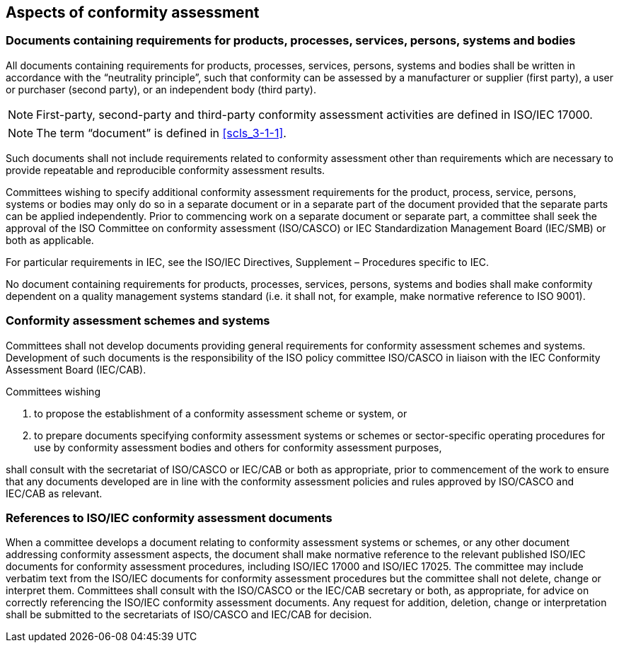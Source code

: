 
[[cls_33]]
== Aspects of conformity assessment

[[scls_33-1]]
=== Documents containing requirements for products, processes, services, persons, systems and bodies

All documents containing requirements for products, processes, services, persons, systems and bodies shall be written in accordance with the "`neutrality principle`", such that conformity can be assessed by a manufacturer or supplier (first party), a user or purchaser (second party), or an independent body (third party).

NOTE: First-party, second-party and third-party conformity assessment activities are defined in ISO/IEC 17000.

NOTE: The term "`document`" is defined in <<scls_3-1-1>>.

Such documents shall not include requirements related to conformity assessment other than requirements which are necessary to provide repeatable and reproducible conformity assessment results.

Committees wishing to specify additional conformity assessment requirements for the product, process, service, persons, systems or bodies may only do so in a separate document or in a separate part of the document provided that the separate parts can be applied independently. Prior to commencing work on a separate document or separate part, a committee shall seek the approval of the ISO Committee on conformity assessment (ISO/CASCO) or IEC Standardization Management Board (IEC/SMB) or both as applicable.

For particular requirements in IEC, see the ISO/IEC Directives, Supplement – Procedures specific to IEC.

No document containing requirements for products, processes, services, persons, systems and bodies shall make conformity dependent on a quality management systems standard (i.e. it shall not, for example, make normative reference to ISO 9001).


[[scls_33-2]]
=== Conformity assessment schemes and systems

Committees shall not develop documents providing general requirements for conformity assessment schemes and systems. Development of such documents is the responsibility of the ISO policy committee ISO/CASCO in liaison with the IEC Conformity Assessment Board (IEC/CAB).

Committees wishing

. to propose the establishment of a conformity assessment scheme or system, or
. to prepare documents specifying conformity assessment systems or schemes or sector-specific operating procedures for use by conformity assessment bodies and others for conformity assessment purposes,

shall consult with the secretariat of ISO/CASCO or IEC/CAB or both as appropriate, prior to commencement of the work to ensure that any documents developed are in line with the conformity assessment policies and rules approved by ISO/CASCO and IEC/CAB as relevant.


[[scls_33-3]]
=== References to ISO/IEC conformity assessment documents

When a committee develops a document relating to conformity assessment systems or schemes, or any other document addressing conformity assessment aspects, the document shall make normative reference to the relevant published ISO/IEC documents for conformity assessment procedures, including ISO/IEC 17000 and ISO/IEC 17025. The committee may include verbatim text from the
ISO/IEC documents for conformity assessment procedures but the committee shall not delete, change or interpret them. Committees shall consult with the ISO/CASCO or the IEC/CAB secretary or both, as appropriate, for advice on correctly referencing the ISO/IEC conformity assessment documents. Any request for addition, deletion, change or interpretation shall be submitted to the secretariats of
ISO/CASCO and IEC/CAB for decision.
